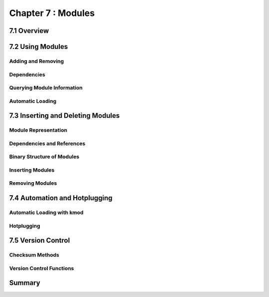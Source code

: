 
Chapter 7 : Modules
####################################################



7.1 Overview
====================================


7.2 Using Modules
====================================


Adding and Removing
------------------------------------


Dependencies
------------------------------------

Querying Module Information
------------------------------------


Automatic Loading
------------------------------------


7.3 Inserting and Deleting Modules
====================================


Module Representation
------------------------------------


Dependencies and References
------------------------------------



Binary Structure of Modules
------------------------------------


Inserting Modules
------------------------------------


Removing Modules
------------------------------------


7.4 Automation and Hotplugging
====================================


Automatic Loading with kmod
------------------------------------


Hotplugging
------------------------------------


7.5 Version Control
====================================


Checksum Methods
------------------------------------


Version Control Functions
------------------------------------


Summary
===================


